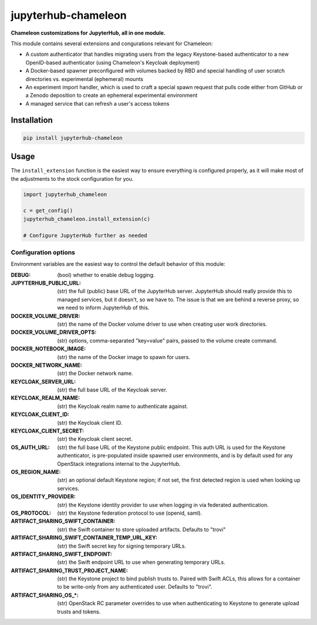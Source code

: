 =====================
jupyterhub-chameleon
=====================

**Chameleon customizations for JupyterHub, all in one module.**

This module contains several extensions and congurations relevant for Chameleon:

* A custom authenticator that handles migrating users from the legacy
  Keystone-based authenticator to a new OpenID-based authenticator (using
  Chameleon's Keycloak deployment)
* A Docker-based spawner preconfigured with volumes backed by RBD and special
  handling of user scratch directories vs. experimental (ephemeral) mounts
* An experiment import handler, which is used to craft a special spawn request
  that pulls code either from GitHub or a Zenodo deposition to create an
  ephemeral experimental environment
* A managed service that can refresh a user's access tokens

Installation
============

.. code-block:: shell

   pip install jupyterhub-chameleon

Usage
=====

The ``install_extension`` function is the easiest way to ensure everything is
configured properly, as it will make most of the adjustments to the stock
configuration for you.

.. code-block:: python

   import jupyterhub_chameleon

   c = get_config()
   jupyterhub_chameleon.install_extension(c)

   # Configure JupyterHub further as needed

Configuration options
---------------------

Environment variables are the easiest way to control the default behavior of
this module:

:DEBUG:
  (bool) whether to enable debug logging.
:JUPYTERHUB_PUBLIC_URL:
  (str) the full (public) base URL of the JupyterHub server. JupyterHub should
  really provide this to managed services, but it doesn't, so we have to. The
  issue is that we are behind a reverse proxy, so we need to inform JupyterHub
  of this.
:DOCKER_VOLUME_DRIVER:
  (str) the name of the Docker volume driver to use when creating user work
  directories.
:DOCKER_VOLUME_DRIVER_OPTS:
  (str) options, comma-separated "key=value" pairs, passed to the volume create
  command.
:DOCKER_NOTEBOOK_IMAGE:
  (str) the name of the Docker image to spawn for users.
:DOCKER_NETWORK_NAME:
  (str) the Docker network name.
:KEYCLOAK_SERVER_URL:
  (str) the full base URL of the Keycloak server.
:KEYCLOAK_REALM_NAME:
  (str) the Keycloak realm name to authenticate against.
:KEYCLOAK_CLIENT_ID:
  (str) the Keycloak client ID.
:KEYCLOAK_CLIENT_SECRET:
  (str) the Keycloak client secret.
:OS_AUTH_URL:
  (str) the full base URL of the Keystone public endpoint. This auth URL is
  used for the Keystone authenticator, is pre-populated inside spawned user
  environments, and is by default used for any OpenStack integrations internal
  to the JupyterHub.
:OS_REGION_NAME:
  (str) an optional default Keystone region; if not set, the first detected
  region is used when looking up services.
:OS_IDENTITY_PROVIDER:
  (str) the Keystone identity provider to use when logging in via federated
  authentication.
:OS_PROTOCOL:
  (str) the Keystone federation protocol to use (openid, saml).
:ARTIFACT_SHARING_SWIFT_CONTAINER:
  (str) the Swift container to store uploaded artifacts. Defaults to "trovi"
:ARTIFACT_SHARING_SWIFT_CONTAINER_TEMP_URL_KEY:
  (str) the Swift secret key for signing temporary URLs.
:ARTIFACT_SHARING_SWIFT_ENDPOINT:
  (str) the Swift endpoint URL to use when generating temporary URLs.
:ARTIFACT_SHARING_TRUST_PROJECT_NAME:
  (str) the Keystone project to bind publish trusts to. Paired with Swift ACLs,
  this allows for a container to be write-only from any authenticated user.
  Defaults to "trovi".
:ARTIFACT_SHARING_OS_\*:
  (str) OpenStack RC parameter overrides to use when authenticating to Keystone
  to generate upload trusts and tokens.
